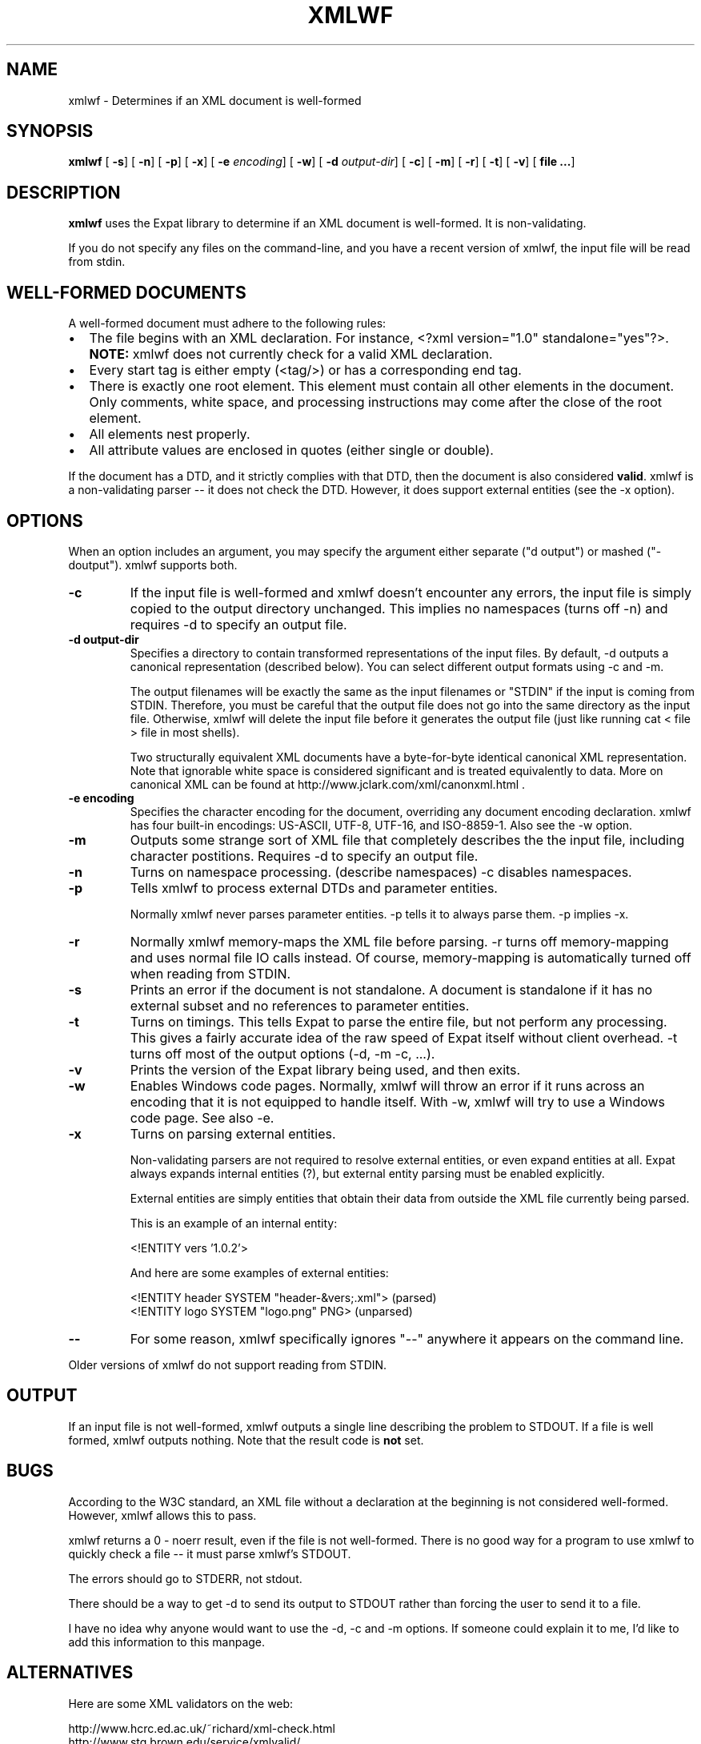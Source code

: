 .\" This manpage has been automatically generated by docbook2man 
.\" from a DocBook document.  This tool can be found at:
.\" <http://shell.ipoline.com/~elmert/comp/docbook2X/> 
.\" Please send any bug reports, improvements, comments, patches, 
.\" etc. to Steve Cheng <steve@ggi-project.org>.
.TH "XMLWF" "1" "22 April 2002" "" ""
.SH NAME
xmlwf \- Determines if an XML document is well-formed
.SH SYNOPSIS

\fBxmlwf\fR [ \fB-s\fR]  [ \fB-n\fR]  [ \fB-p\fR]  [ \fB-x\fR]  [ \fB-e \fIencoding\fB\fR]  [ \fB-w\fR]  [ \fB-d \fIoutput-dir\fB\fR]  [ \fB-c\fR]  [ \fB-m\fR]  [ \fB-r\fR]  [ \fB-t\fR]  [ \fB-v\fR]  [ \fBfile ...\fR] 

.SH "DESCRIPTION"
.PP
\fBxmlwf\fR uses the Expat library to determine
if an XML document is well-formed.  It is non-validating.
.PP
If you do not specify any files on the command-line,
and you have a recent version of xmlwf, the input
file will be read from stdin.
.SH "WELL-FORMED DOCUMENTS"
.PP
A well-formed document must adhere to the
following rules:
.TP 0.2i
\(bu
The file begins with an XML declaration.  For instance,
<?xml version="1.0" standalone="yes"?>.
\fBNOTE:\fR xmlwf does not currently
check for a valid XML declaration.
.TP 0.2i
\(bu
Every start tag is either empty (<tag/>)
or has a corresponding end tag.
.TP 0.2i
\(bu
There is exactly one root element.  This element must contain
all other elements in the document.  Only comments, white
space, and processing instructions may come after the close
of the root element.
.TP 0.2i
\(bu
All elements nest properly.
.TP 0.2i
\(bu
All attribute values are enclosed in quotes (either single
or double).
.PP
If the document has a DTD, and it strictly complies with that
DTD, then the document is also considered \fBvalid\fR.
xmlwf is a non-validating parser -- it does not check the DTD.
However, it does support external entities (see the -x option).
.SH "OPTIONS"
.PP
When an option includes an argument, you may specify the argument either
separate ("d output") or mashed ("-doutput").  xmlwf supports both.
.TP
\fB-c\fR
If the input file is well-formed and xmlwf doesn't
encounter any errors, the input file is simply copied to
the output directory unchanged.
This implies no namespaces (turns off -n) and
requires -d to specify an output file.
.TP
\fB-d output-dir\fR
Specifies a directory to contain transformed
representations of the input files.
By default, -d outputs a canonical representation
(described below).
You can select different output formats using -c and -m.

The output filenames will
be exactly the same as the input filenames or "STDIN" if the input is
coming from STDIN.  Therefore, you must be careful that the
output file does not go into the same directory as the input
file.  Otherwise, xmlwf will delete the input file before
it generates the output file (just like running
cat < file > file in most shells).

Two structurally equivalent XML documents have a byte-for-byte
identical canonical XML representation.
Note that ignorable white space is considered significant and
is treated equivalently to data.
More on canonical XML can be found at
http://www.jclark.com/xml/canonxml.html .
.TP
\fB-e encoding\fR
Specifies the character encoding for the document, overriding
any document encoding declaration.  xmlwf
has four built-in encodings: 
US-ASCII,
UTF-8,
UTF-16, and
ISO-8859-1.
Also see the -w option.
.TP
\fB-m\fR
Outputs some strange sort of XML file that completely
describes the the input file, including character postitions.
Requires -d to specify an output file.
.TP
\fB-n\fR
Turns on namespace processing.  (describe namespaces)
-c disables namespaces.
.TP
\fB-p\fR
Tells xmlwf to process external DTDs and parameter
entities.

Normally xmlwf never parses parameter entities.
-p tells it to always parse them.
-p implies -x.
.TP
\fB-r\fR
Normally xmlwf memory-maps the XML file before parsing.
-r turns off memory-mapping and uses normal file IO calls instead.
Of course, memory-mapping is automatically turned off
when reading from STDIN.
.TP
\fB-s\fR
Prints an error if the document is not standalone. 
A document is standalone if it has no external subset and no
references to parameter entities.
.TP
\fB-t\fR
Turns on timings.  This tells Expat to parse the entire file,
but not perform any processing.
This gives a fairly accurate idea of the raw speed of Expat itself
without client overhead.
-t turns off most of the output options (-d, -m -c, ...).
.TP
\fB-v\fR
Prints the version of the Expat library being used, and then exits.
.TP
\fB-w\fR
Enables Windows code pages.
Normally, xmlwf will throw an error if it runs across
an encoding that it is not equipped to handle itself.  With
-w, xmlwf will try to use a Windows code page.  See
also -e.
.TP
\fB-x\fR
Turns on parsing external entities.

Non-validating parsers are not required to resolve external
entities, or even expand entities at all.
Expat always expands internal entities (?),
but external entity parsing must be enabled explicitly.

External entities are simply entities that obtain their
data from outside the XML file currently being parsed.

This is an example of an internal entity:

.nf
<!ENTITY vers '1.0.2'>
.fi

And here are some examples of external entities:

.nf
<!ENTITY header SYSTEM "header-&vers;.xml">  (parsed)
<!ENTITY logo SYSTEM "logo.png" PNG>         (unparsed)
.fi
.TP
\fB--\fR
For some reason, xmlwf specifically ignores "--"
anywhere it appears on the command line.
.PP
Older versions of xmlwf do not support reading from STDIN.
.SH "OUTPUT"
.PP
If an input file is not well-formed, xmlwf outputs
a single line describing the problem to STDOUT.
If a file is well formed, xmlwf outputs nothing.
Note that the result code is \fBnot\fR set.
.SH "BUGS"
.PP
According to the W3C standard, an XML file without a
declaration at the beginning is not considered well-formed.
However, xmlwf allows this to pass.
.PP
xmlwf returns a 0 - noerr result, even if the file is
not well-formed.  There is no good way for a program to use
xmlwf to quickly check a file -- it must parse xmlwf's STDOUT.
.PP
The errors should go to STDERR, not stdout.
.PP
There should be a way to get -d to send its output to STDOUT
rather than forcing the user to send it to a file.
.PP
I have no idea why anyone would want to use the -d, -c
and -m options.  If someone could explain it to me, I'd
like to add this information to this manpage.
.SH "ALTERNATIVES"
.PP
Here are some XML validators on the web:

.nf
http://www.hcrc.ed.ac.uk/~richard/xml-check.html
http://www.stg.brown.edu/service/xmlvalid/
http://www.scripting.com/frontier5/xml/code/xmlValidator.html
http://www.xml.com/pub/a/tools/ruwf/check.html
